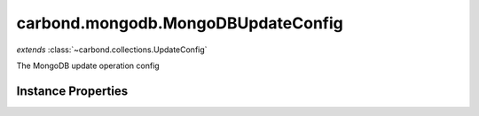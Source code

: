 .. class:: carbond.mongodb.MongoDBUpdateConfig
    :heading:

.. |br| raw:: html

   <br />

===================================
carbond.mongodb.MongoDBUpdateConfig
===================================
*extends* :class:`~carbond.collections.UpdateConfig`

The MongoDB update operation config

Instance Properties
-------------------

.. class:: carbond.mongodb.MongoDBUpdateConfig
    :noindex:
    :hidden:

    .. attribute:: additionalOptions

       :inheritedFrom: :class:`~carbond.collections.UpdateConfig`
       :type: object.<string, \*>
       :required:

       Any additional options that should be added to options passed down to a handler.


    .. attribute:: additionalParameters

       :inheritedFrom: :class:`~carbond.collections.UpdateConfig`
       :type: object.<string, carbond.OperationParameter>
       :required:

       Any additional parameters that should be added to the collection parameters. These can override parameters configured via the :class:`~carbond.collections.CollectionOperationConfig.parameters`. Note, these will all end up being passed down to operation handlers via the "options" parameter.


    .. attribute:: allowUnauthenticated

       :inheritedFrom: :class:`~carbond.collections.UpdateConfig`
       :type: boolean
       :default: false

       Allow unauthenticated requests to the operation


    .. attribute:: description

       :inheritedFrom: :class:`~carbond.collections.UpdateConfig`
       :type: string
       :default: undefined

       A brief description of the operation used by the documentation generator


    .. attribute:: driverOptions

       :type: object.<string, \*>
       :required:

       Options to be passed to the mongodb driver (XXX: link to leafnode docs)


    .. attribute:: endpoint

       :inheritedFrom: :class:`~carbond.collections.UpdateConfig`
       :type: :class:`~carbond.Endpoint`
       :ro:

       The parent endpoint/collection that this configuration is a member of


    .. attribute:: example

       :inheritedFrom: :class:`~carbond.collections.UpdateConfig`
       :type: Object
       :default: undefined

       An example response body used for documentation


    .. attribute:: idParameter

       :inheritedFrom: :class:`~carbond.collections.UpdateConfig`
       :type: string
       :ro:

       The collection object id property name. Note, this is configured on the top level :class:`~carbond.collections.Collection` and set on the configure during initialzation.


    .. attribute:: noDocument

       :inheritedFrom: :class:`~carbond.collections.UpdateConfig`
       :type: boolean
       :default: false

       Exclude the operation from "docgen" API documentation


    .. attribute:: parameters

       :inheritedFrom: :class:`~carbond.collections.UpdateConfig`
       :type: object.<string, carbond.OperationParameter>
       :required:

       The update parameter definition

       .. csv-table::
          :class: details-table
          :header: "Name", "Type", "Default", "Description"
          :widths: 10, 10, 10, 10

          update, :class:`~carbond.OperationParameter`, ``undefined``, undefined



    .. attribute:: queryParameter

       :type: object.<string, carbond.OperationParameter>
       :required:

       The "query" parameter definition

       .. csv-table::
          :class: details-table
          :header: "Name", "Type", "Default", "Description"
          :widths: 10, 10, 10, 10

          query, :class:`~carbond.OperationParameter`, ``undefined``, undefined



    .. attribute:: responses

       :inheritedFrom: :class:`~carbond.collections.UpdateConfig`
       :type: Object.<string, carbond.OperationResponse>
       :required:

       Add custom responses for an operation. Note, this will override all default responses.


    .. attribute:: returnsUpsertedObjects

       :inheritedFrom: :class:`~carbond.collections.UpdateConfig`
       :type: boolean
       :default: false

       Whether or not the HTTP layer returns objects created via an upsert


    .. attribute:: supportsQuery

       :type: boolean
       :default: ``true``

       Whether or not the query parameter is supported. Note, "query" here refers to a MongoDB query and not the query string component of the URL.


    .. attribute:: supportsUpsert

       :inheritedFrom: :class:`~carbond.collections.UpdateConfig`
       :type: boolean
       :default: false

       Whether of not the client is allowed to create objects in the collection using the PATCH method


    .. attribute:: updateSchema

       :inheritedFrom: :class:`~carbond.collections.UpdateConfig`
       :type: Object
       :default: undefined

       The schema used to validate the request body. No validation will be performed if this is left undefined.


    .. attribute:: upsertParameter

       :inheritedFrom: :class:`~carbond.collections.UpdateConfig`
       :type: object.<string, carbond.OperationParameter>
       :required:

       The "upsert" parameter definition

       .. csv-table::
          :class: details-table
          :header: "Name", "Type", "Default", "Description"
          :widths: 10, 10, 10, 10

          upsert, :class:`~carbond.OperationParameter`, ``undefined``, undefined


